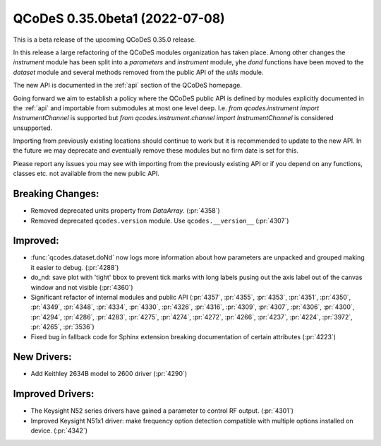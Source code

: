 QCoDeS 0.35.0beta1 (2022-07-08)
===============================

This is a beta release of the upcoming QCoDeS 0.35.0 release.

In this release a large refactoring of the QCoDeS modules organization has taken place.
Among other changes the `instrument` module has been split into a `parameters` and
`instrument` module, yhe `dond` functions have been moved to the `dataset` module
and several methods removed from the public API of the `utils` module.

The new API is documented in the :ref:`api` section of the QCoDeS homepage.

Going forward we aim to establish a policy where the QCoDeS public API is defined
by modules explicitly documented in the :ref:`api` and importable from submodules at most
one level deep. I.e. `from qcodes.instrument import InstrumentChannel` is supported but
`from qcodes.instrument.channel import InstrumentChannel` is considered unsupported.

Importing from previously existing locations should continue to work
but it is recommended to update to the new API.
In the future we may deprecate and eventually remove these modules
but no firm date is set for this.

Please report any issues you may see with importing from the previously existing API
or if you depend on any functions, classes etc. not available from the new public API.

Breaking Changes:
-----------------

- Removed deprecated units property from `DataArray`. (:pr:`4358`)
- Removed deprecated ``qcodes.version`` module. Use ``qcodes.__version__`` (:pr:`4307`)

Improved:
---------

- :func:`qcodes.dataset.doNd` now  logs more information about how parameters are
  unpacked and grouped making it easier to debug. (:pr:`4288`)
- do_nd: save plot with 'tight' bbox to prevent tick marks with long labels
  pusing out the axis label out of the canvas window and not visible (:pr:`4360`)
- Significant refactor of internal modules and public API (:pr:`4357`, :pr:`4355`,
  :pr:`4353`, :pr:`4351`, :pr:`4350`, :pr:`4349`, :pr:`4348`, :pr:`4334`, :pr:`4330`,
  :pr:`4326`, :pr:`4316`, :pr:`4309`, :pr:`4307`, :pr:`4306`, :pr:`4300`, :pr:`4294`,
  :pr:`4286`, :pr:`4283`, :pr:`4275`, :pr:`4274`, :pr:`4272`, :pr:`4266`, :pr:`4237`,
  :pr:`4224`, :pr:`3972`, :pr:`4265`, :pr:`3536`)
- Fixed bug in fallback code for Sphinx extension breaking documentation of certain attributes (:pr:`4223`)

New Drivers:
------------

- Add Keithley 2634B model to 2600 driver (:pr:`4290`)


Improved Drivers:
-----------------

- The Keysight N52 series drivers have gained a parameter to control RF output. (:pr:`4301`)
- Improved Keysight N51x1 driver: make frequency option detection compatible with multiple options installed on device. (:pr:`4342`)
